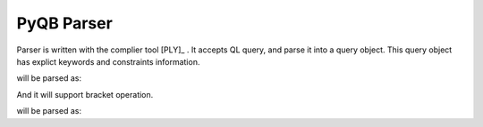 PyQB Parser
===========

Parser is written with the complier tool [PLY]_ .
It accepts QL query, and parse it into a query object.
This query object has explict keywords and constraints information.

.. doctest::

   find count(file.size), file.name where file = /a/b/c#d*

will be parsed as:

.. doctest::

   {'keywords'   : [ ['file.size', 'count'],
                     ['file.name']],
    'constraints': [ {'value': '/a/b/c#d*',
                      'keyword': ['file'],
                      'sign': '='}]}

And it will support bracket operation.

.. doctest::

   find table where (a >1 and b <2) and (a>3 or d <4)

will be parsed as:

.. doctest::

   {'keywords'   : [ ['table'] ],
    'constraints': [
                     [ {'value': '1', 'keyword': ['a'], 'sign': '>'},
                       'and',
                       {'value': '2', 'keyword': ['b'], 'sign': '<'}],
                     'and', 
                     [ {'value': '3', 'keyword': ['a'], 'sign': '>'},
                       'or',
                       {'value': '4', 'keyword': ['d'], 'sign': '<'}
                     ]
                   ]
   }

